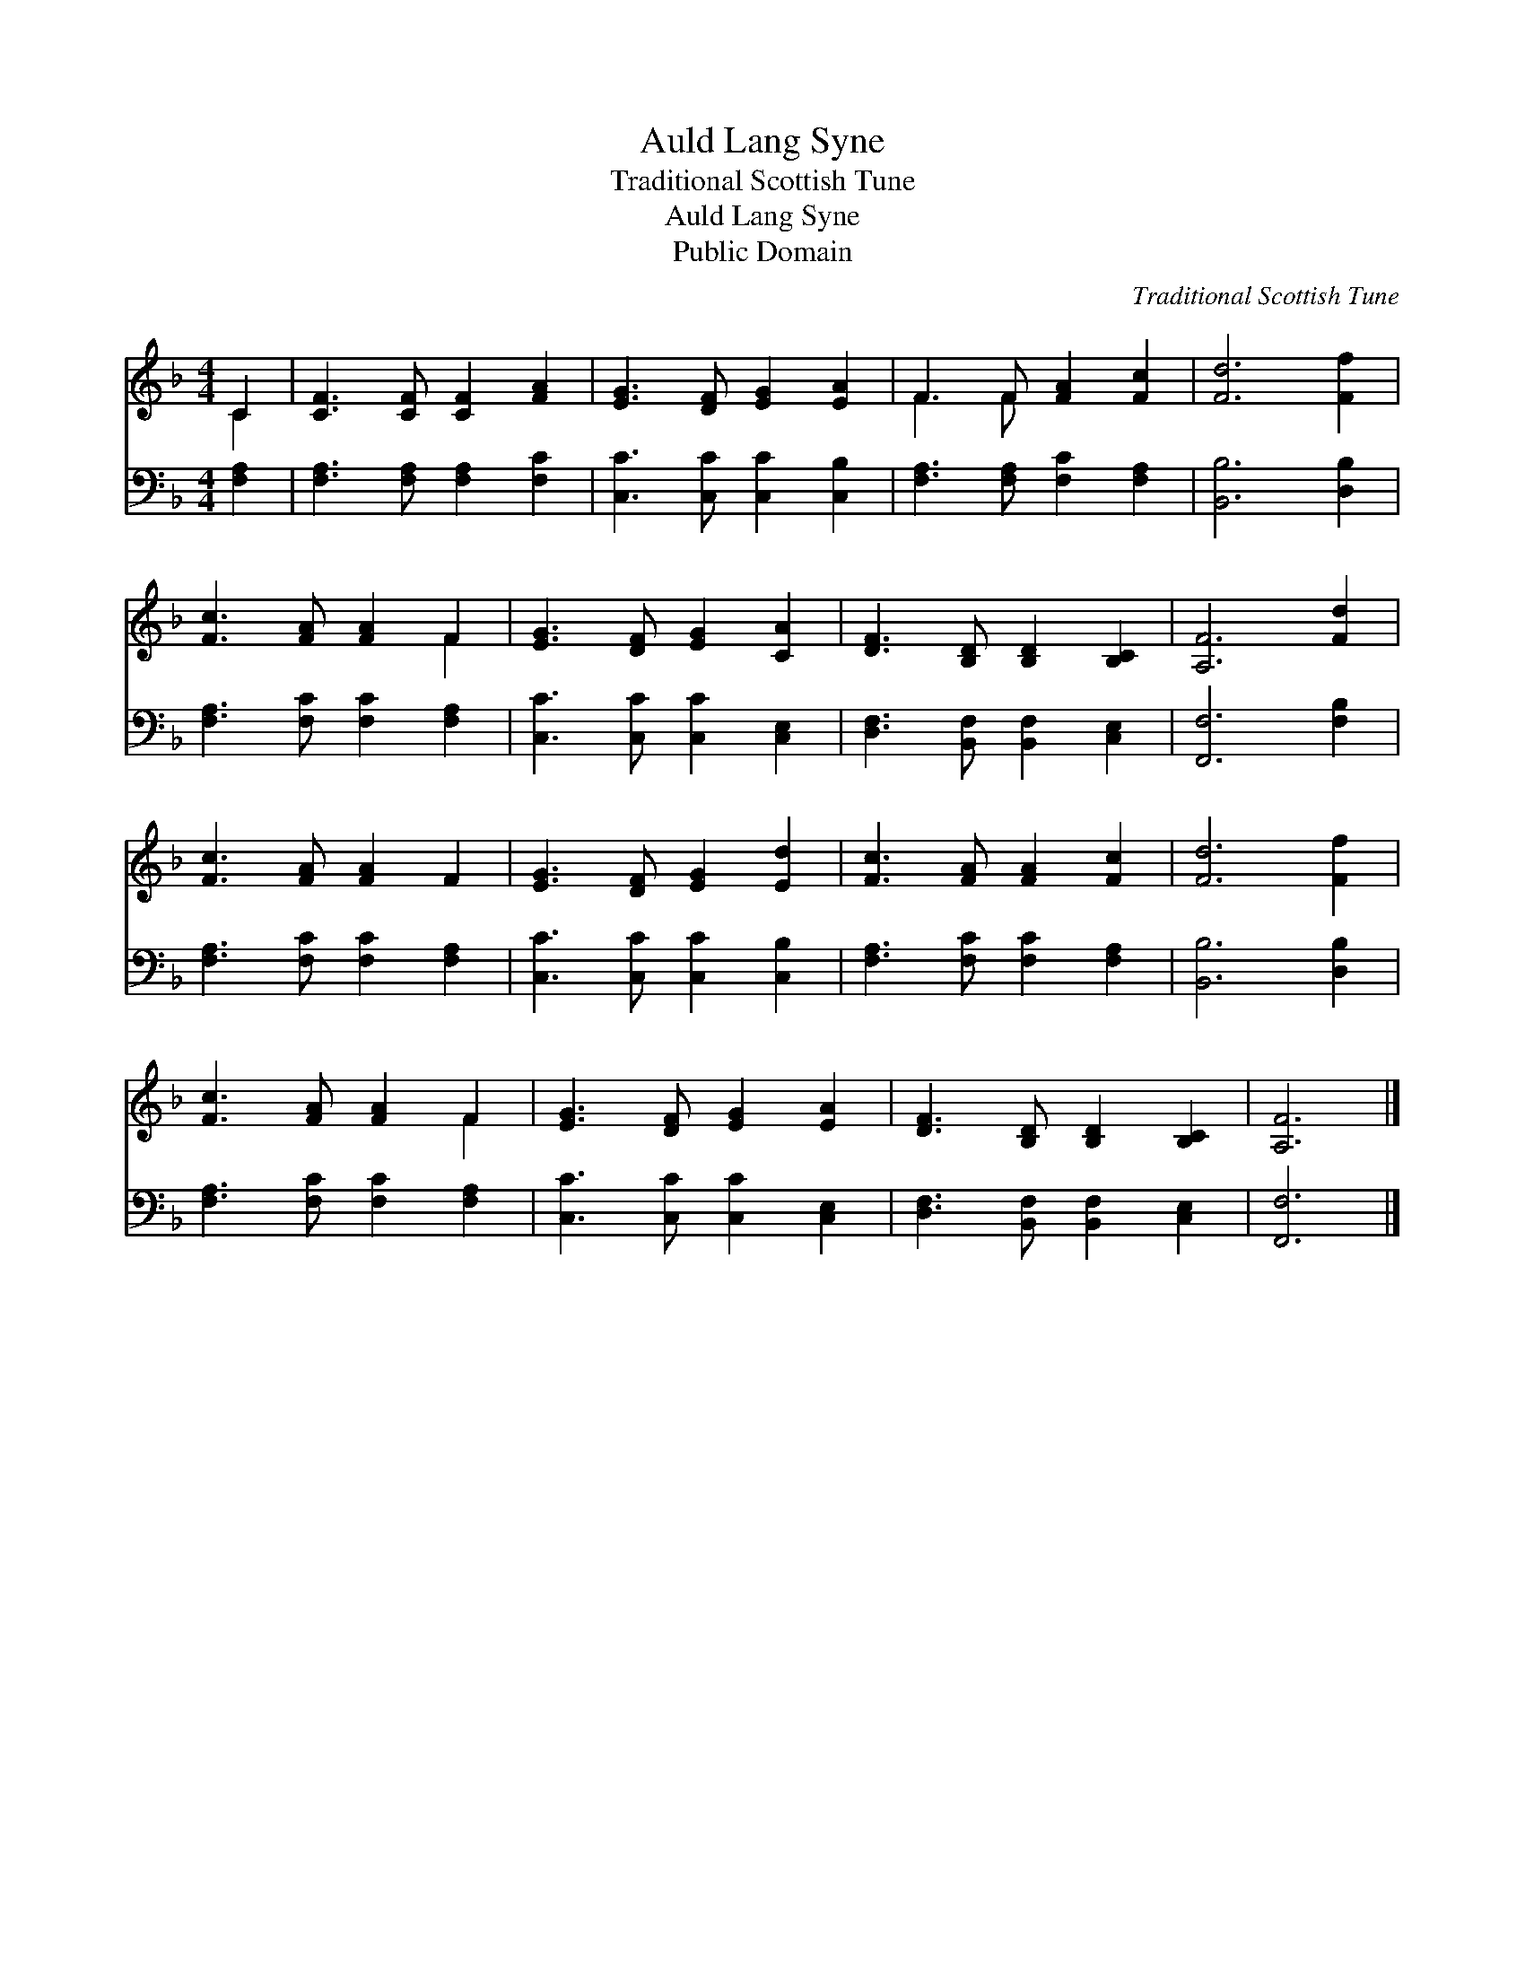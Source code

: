 X:1
T:Auld Lang Syne
T:Traditional Scottish Tune
T:Auld Lang Syne
T:Public Domain
C:Traditional Scottish Tune
Z:Public Domain
%%score ( 1 2 ) 3
L:1/8
M:4/4
K:F
V:1 treble 
V:2 treble 
V:3 bass 
V:1
 C2 | [CF]3 [CF] [CF]2 [FA]2 | [EG]3 [DF] [EG]2 [EA]2 | F3 F [FA]2 [Fc]2 | [Fd]6 [Ff]2 | %5
 [Fc]3 [FA] [FA]2 F2 | [EG]3 [DF] [EG]2 [CA]2 | [DF]3 [B,D] [B,D]2 [B,C]2 | [A,F]6 [Fd]2 | %9
 [Fc]3 [FA] [FA]2 F2 | [EG]3 [DF] [EG]2 [Ed]2 | [Fc]3 [FA] [FA]2 [Fc]2 | [Fd]6 [Ff]2 | %13
 [Fc]3 [FA] [FA]2 F2 | [EG]3 [DF] [EG]2 [EA]2 | [DF]3 [B,D] [B,D]2 [B,C]2 | [A,F]6 |] %17
V:2
 C2 | x8 | x8 | F3 F x4 | x8 | x6 F2 | x8 | x8 | x8 | x8 | x8 | x8 | x8 | x6 F2 | x8 | x8 | x6 |] %17
V:3
 [F,A,]2 | [F,A,]3 [F,A,] [F,A,]2 [F,C]2 | [C,C]3 [C,C] [C,C]2 [C,B,]2 | %3
 [F,A,]3 [F,A,] [F,C]2 [F,A,]2 | [B,,B,]6 [D,B,]2 | [F,A,]3 [F,C] [F,C]2 [F,A,]2 | %6
 [C,C]3 [C,C] [C,C]2 [C,E,]2 | [D,F,]3 [B,,F,] [B,,F,]2 [C,E,]2 | [F,,F,]6 [F,B,]2 | %9
 [F,A,]3 [F,C] [F,C]2 [F,A,]2 | [C,C]3 [C,C] [C,C]2 [C,B,]2 | [F,A,]3 [F,C] [F,C]2 [F,A,]2 | %12
 [B,,B,]6 [D,B,]2 | [F,A,]3 [F,C] [F,C]2 [F,A,]2 | [C,C]3 [C,C] [C,C]2 [C,E,]2 | %15
 [D,F,]3 [B,,F,] [B,,F,]2 [C,E,]2 | [F,,F,]6 |] %17

